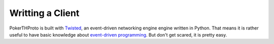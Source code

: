 =================
Writting a Client
=================

PokerTHProto is built with `Twisted <https://twistedmatrix.com/>`__, an
event-driven networking engine engine written in Python. That means it is rather
useful to have basic knowledge about `event-driven programming
<http://en.wikipedia.org/wiki/Event-driven_programming>`_. But don't get
scared, it is pretty easy.

